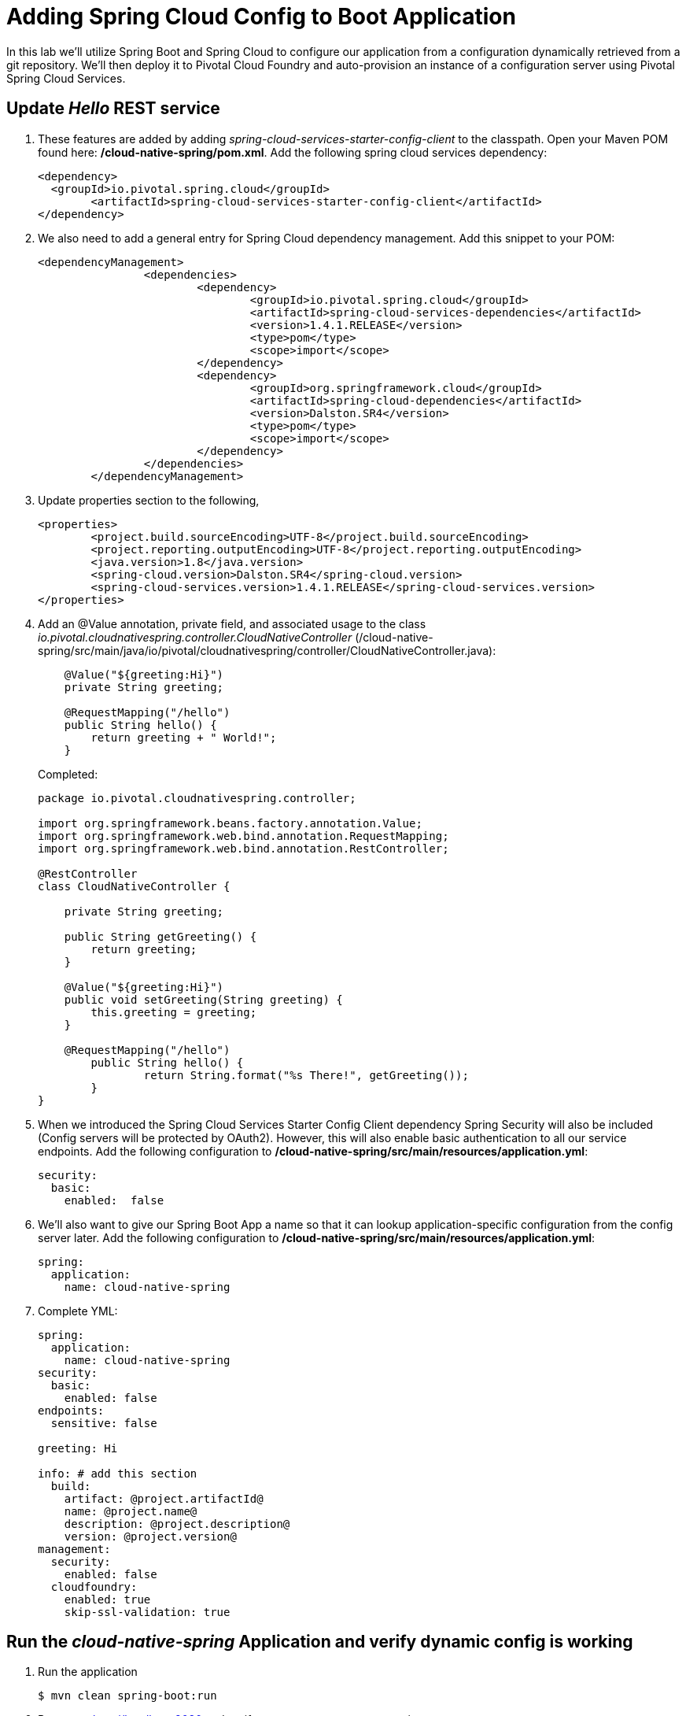 = Adding Spring Cloud Config to Boot Application

In this lab we'll utilize Spring Boot and Spring Cloud to configure our application from a configuration dynamically retrieved from a git repository. We'll then deploy it to Pivotal Cloud Foundry and auto-provision an instance of a configuration server using Pivotal Spring Cloud Services.

== Update _Hello_ REST service

. These features are added by adding _spring-cloud-services-starter-config-client_ to the classpath.  Open your Maven POM found here: */cloud-native-spring/pom.xml*.  Add the following spring cloud services dependency:
+
[source, xml]
---------------------------------------------------------------------
<dependency>
  <groupId>io.pivotal.spring.cloud</groupId>
	<artifactId>spring-cloud-services-starter-config-client</artifactId>
</dependency>
---------------------------------------------------------------------

. We also need to add a general entry for Spring Cloud dependency management.  Add this snippet to your POM:
+
[source, xml]
---------------------------------------------------------------------
<dependencyManagement>
		<dependencies>
			<dependency>
				<groupId>io.pivotal.spring.cloud</groupId>
				<artifactId>spring-cloud-services-dependencies</artifactId>
				<version>1.4.1.RELEASE</version>
				<type>pom</type>
				<scope>import</scope>
			</dependency>
			<dependency>
				<groupId>org.springframework.cloud</groupId>
				<artifactId>spring-cloud-dependencies</artifactId>
				<version>Dalston.SR4</version>
				<type>pom</type>
				<scope>import</scope>
			</dependency>
		</dependencies>
	</dependencyManagement>
---------------------------------------------------------------------

. Update properties section to the following,
+
[source, xml]
---------------------------------------------------------------------
<properties>
	<project.build.sourceEncoding>UTF-8</project.build.sourceEncoding>
	<project.reporting.outputEncoding>UTF-8</project.reporting.outputEncoding>
	<java.version>1.8</java.version>
	<spring-cloud.version>Dalston.SR4</spring-cloud.version>
	<spring-cloud-services.version>1.4.1.RELEASE</spring-cloud-services.version>
</properties>
---------------------------------------------------------------------

. Add an @Value annotation, private field, and associated usage to the class _io.pivotal.cloudnativespring.controller.CloudNativeController_ (/cloud-native-spring/src/main/java/io/pivotal/cloudnativespring/controller/CloudNativeController.java):
+
[source, java, numbered]
---------------------------------------------------------------------
    @Value("${greeting:Hi}")
    private String greeting;

    @RequestMapping("/hello")
    public String hello() {
        return greeting + " World!";
    }
---------------------------------------------------------------------
+
Completed:
+
[source,java,numbered]
---------------------------------------------------------------------
package io.pivotal.cloudnativespring.controller;

import org.springframework.beans.factory.annotation.Value;
import org.springframework.web.bind.annotation.RequestMapping;
import org.springframework.web.bind.annotation.RestController;

@RestController
class CloudNativeController {

    private String greeting;

    public String getGreeting() {
        return greeting;
    }

    @Value("${greeting:Hi}")
    public void setGreeting(String greeting) {
        this.greeting = greeting;
    }

    @RequestMapping("/hello")
	public String hello() {
		return String.format("%s There!", getGreeting());
	}
}
---------------------------------------------------------------------

. When we introduced the Spring Cloud Services Starter Config Client dependency Spring Security will also be included (Config servers will be protected by OAuth2).  However, this will also enable basic authentication to all our service endpoints.  Add the following configuration to */cloud-native-spring/src/main/resources/application.yml*:
+
[source, yaml]
---------------------------------------------------------------------
security:
  basic:
    enabled:  false
---------------------------------------------------------------------

. We'll also want to give our Spring Boot App a name so that it can lookup application-specific configuration from the config server later.  Add the following configuration to */cloud-native-spring/src/main/resources/application.yml*:
+
[source, yaml]
---------------------------------------------------------------------
spring:
  application:
    name: cloud-native-spring
---------------------------------------------------------------------

. Complete YML:
+
[source, yaml]
---------------------------------------------------------------------
spring:
  application:
    name: cloud-native-spring
security:
  basic:
    enabled: false
endpoints:
  sensitive: false

greeting: Hi

info: # add this section
  build:
    artifact: @project.artifactId@
    name: @project.name@
    description: @project.description@
    version: @project.version@
management:
  security:
    enabled: false
  cloudfoundry:
    enabled: true
    skip-ssl-validation: true
---------------------------------------------------------------------

== Run the _cloud-native-spring_ Application and verify dynamic config is working

. Run the application
+
[source,bash]
---------------------------------------------------------------------
$ mvn clean spring-boot:run
---------------------------------------------------------------------

. Browse to http://localhost:8080 and verify you now see your new greeting.

. Stop the _cloud-native-spring_ application

== Create Spring Cloud Config Server instance

. Now that our application is ready to read its config from a cloud config server, we need to deploy one!  This can be done through cloudfoundry using the services marketplace.  Browse to the marketplace in Pivotal Cloudfoundry Apps Manager, https://apps.sys.humourmind.com, navigate to the space you have been using to push your app, and select Config Server:
+
image::images/config-scs.jpg[]

. In the resulting details page, select the _standard_, single tenant plan.  Name the instance *config-server*, select the space that you've been using to push all your applications.  At this time you don't need to select a application to bind to the service:
+
image::images/config-scs1.jpg[]

. After we create the service instance you'll be redirected to your _Space_ landing page that lists your apps and services.  The config server is deployed on-demand and will take a few moments to deploy.  Once the messsage _The Service Instance is Initializing_ disappears click on the service you provisioned.  Select the manage link towards the top of the resulting screen to view the instance id and a JSON document with a single element, count, which validates that the instance provisioned correctly:
+
image::images/config-scs2.jpg[]

. We now need to update the service instance with our GIT repository information.  Using the cloudfoundry CLI execute the following update service command: 
Fork the below github repository to your repo and replace it with your own repo.
+
[source,bash]
---------------------------------------------------------------------
$ cf update-service config-server -c '{"git": { "uri": "https://github.com/srinivasa-vasu/bootiful-microservices-config.git" } }'
---------------------------------------------------------------------

. Refresh you Config Server management page and you will see the following message.  Wait until the screen refreshes and the service is reintialized:
+
image::images/config-scs3.jpg[]

. We will now bind our application to our config-server within our Cloudfoundry deployment manifest.  Add these 2 entries to the bottom of */cloud-native-spring/manifest.yml*
+
[source, yml]
---------------------------------------------------------------------
  services:
  - config-server
---------------------------------------------------------------------
+
Complete:
+
[source, yml]
---------------------------------------------------------------------
---
applications:
- name: cloud-native-spring
  host: cloud-native-spring-${random-word}
  memory: 512M
  instances: 1
  path: ./target/cloud-native-spring-0.0.1-SNAPSHOT.jar
  #buildpack: java_buildpack_offline
  timeout: 180
  env:
    #TRUST_CERTS: api.sys.humourmind.com,api.sys.humourmind.com:443
    JAVA_OPTS: -Djava.security.egd=file:///dev/urandom
  services:
  - config-server
---------------------------------------------------------------------

== Deploy and test application

. Build the application
+
[source,bash]
---------------------------------------------------------------------
$ mvn clean package
---------------------------------------------------------------------

. Push application into Cloud Foundry
+
[source,bash]
---------------------------------------------------------------------
$ cf push
---------------------------------------------------------------------

. Test your application by navigating to the root URL of the application, which will invoke the hello() service.  You should now see a greeting that is read from the cloud config server!
+
Aloha World!

. What just happened??  A Spring component within the Spring Cloud Starter Config Client module called a _service connector_ automatically detected that there was a Cloud Config service bound into the application.  The service connector configured the application automatically to connect to the cloud config server and download the configuration and wire it into the application

. If you navigate to the GIT repo we specified for our configuration, https://github.com/azwickey-pivotal/config-repo, you'll see a file named cloud-native-spring.yml.  This filename is the same as our spring.application.name value for our Boot application.  The configuration is read from this file, in our case the following property:
+
[source, yaml]
---------------------------------------------------------------------
greeting: Aloha
---------------------------------------------------------------------

. Next we'll learn how to register our service with a service registry and load balance requests using Spring Cloud components.
